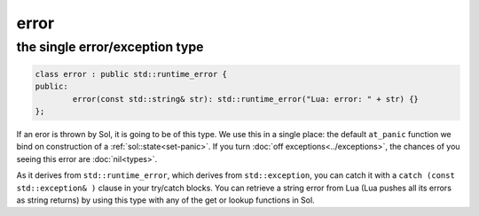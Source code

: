error
=====
the single error/exception type
-------------------------------

.. code-block:: cpp

	class error : public std::runtime_error {
	public:
		error(const std::string& str): std::runtime_error("Lua: error: " + str) {}
	};

If an eror is thrown by Sol, it is going to be of this type. We use this in a single place: the default ``at_panic`` function we bind on construction of a :ref:`sol::state<set-panic>`. If you turn :doc:`off exceptions<../exceptions>`, the chances of you seeing this error are :doc:`nil<types>`.

As it derives from ``std::runtime_error``, which derives from ``std::exception``, you can catch it with a ``catch (const std::exception& )`` clause in your try/catch blocks. You can retrieve a string error from Lua (Lua pushes all its errors as string returns) by using this type with any of the get or lookup functions in Sol.